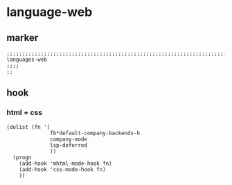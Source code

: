 * language-web
** marker
#+begin_src elisp
  ;;;;;;;;;;;;;;;;;;;;;;;;;;;;;;;;;;;;;;;;;;;;;;;;;;;;;;;;;;;;;;;;;;;;;;;;;;;;;;;;;;;;;;;;;;;;;;;;;;;;; languages-web
  ;;;;
  ;;
#+end_src
** hook
*** html + css
#+begin_src elisp
  (dolist (fn '(
                fb*default-company-backends-h
                company-mode
                lsp-deferred
                ))
    (progn
      (add-hook 'mhtml-mode-hook fn)
      (add-hook 'css-mode-hook fn)
      ))
#+end_src
